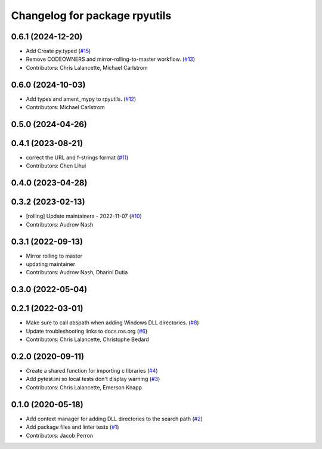 ^^^^^^^^^^^^^^^^^^^^^^^^^^^^^^
Changelog for package rpyutils
^^^^^^^^^^^^^^^^^^^^^^^^^^^^^^

0.6.1 (2024-12-20)
------------------
* Add Create py.typed (`#15 <https://github.com/ros2/rpyutils/issues/15>`_)
* Remove CODEOWNERS and mirror-rolling-to-master workflow. (`#13 <https://github.com/ros2/rpyutils/issues/13>`_)
* Contributors: Chris Lalancette, Michael Carlstrom

0.6.0 (2024-10-03)
------------------
* Add types and ament_mypy to rpyutils. (`#12 <https://github.com/ros2/rpyutils/issues/12>`_)
* Contributors: Michael Carlstrom

0.5.0 (2024-04-26)
------------------

0.4.1 (2023-08-21)
------------------
* correct the URL and f-strings format (`#11 <https://github.com/ros2/rpyutils/issues/11>`_)
* Contributors: Chen Lihui

0.4.0 (2023-04-28)
------------------

0.3.2 (2023-02-13)
------------------
* [rolling] Update maintainers - 2022-11-07 (`#10 <https://github.com/ros2/rpyutils/issues/10>`_)
* Contributors: Audrow Nash

0.3.1 (2022-09-13)
------------------
* Mirror rolling to master
* updating maintainer
* Contributors: Audrow Nash, Dharini Dutia

0.3.0 (2022-05-04)
------------------

0.2.1 (2022-03-01)
------------------
* Make sure to call abspath when adding Windows DLL directories. (`#8 <https://github.com/ros2/rpyutils/issues/8>`_)
* Update troubleshooting links to docs.ros.org (`#6 <https://github.com/ros2/rpyutils/issues/6>`_)
* Contributors: Chris Lalancette, Christophe Bedard

0.2.0 (2020-09-11)
------------------
* Create a shared function for importing c libraries (`#4 <https://github.com/ros2/rpyutils/issues/4>`_)
* Add pytest.ini so local tests don't display warning (`#3 <https://github.com/ros2/rpyutils/issues/3>`_)
* Contributors: Chris Lalancette, Emerson Knapp

0.1.0 (2020-05-18)
------------------
* Add context manager for adding DLL directories to the search path (`#2 <https://github.com/ros2/rpyutils/issues/2>`_)
* Add package files and linter tests (`#1 <https://github.com/ros2/rpyutils/issues/1>`_)
* Contributors: Jacob Perron
